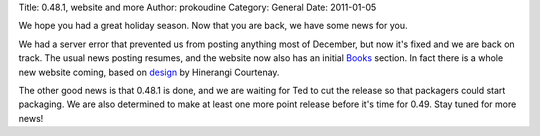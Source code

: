 Title: 0.48.1, website and more
Author: prokoudine
Category: General
Date: 2011-01-05

We hope you had a great holiday season. Now that you are back, we have some
news for you.

We had a server error that prevented us from posting anything most of December,
but now it's fixed and we are back on track. The usual news posting resumes,
and the website now also has an initial Books_ section. In fact there is a
whole new website coming, based on design_ by Hinerangi Courtenay.

The other good news is that 0.48.1 is done, and we are waiting for Ted to cut
the release so that packagers could start packaging. We are also determined to
make at least one more point release before it's time for 0.49. Stay tuned for
more news!

.. _Books: /learn/books/

.. _design:
   http://duckgoesoink.deviantart.com/art/Inkscape-org-redesign-188788814
